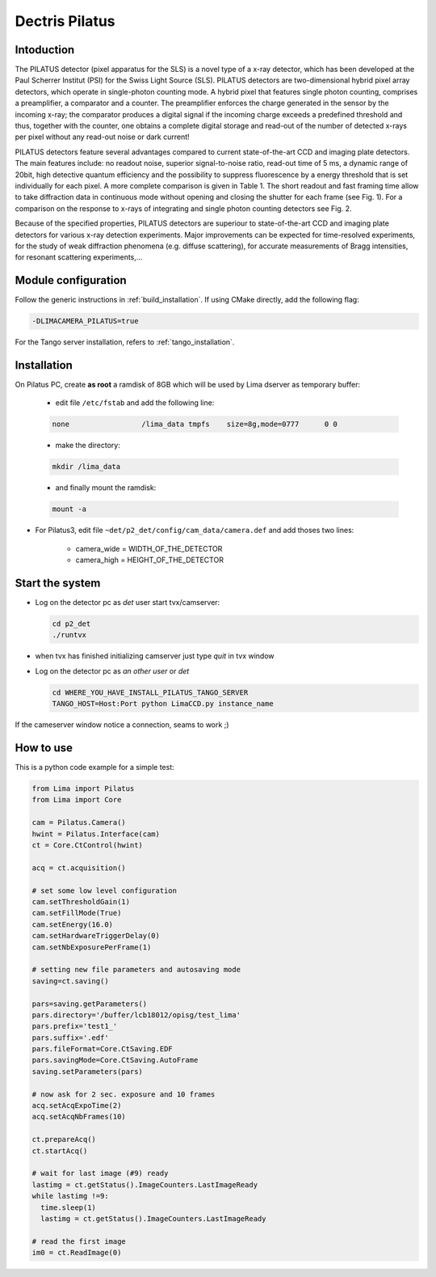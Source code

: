 .. _camera-pilatus:

Dectris Pilatus
---------------

.. image:: Pilatus6M.jpg

Intoduction
```````````
The PILATUS detector (pixel apparatus for the SLS) is a novel type of a x-ray detector, which has been developed at the Paul Scherrer Institut (PSI) for the Swiss Light Source (SLS). PILATUS detectors are two-dimensional hybrid pixel array detectors, which operate in single-photon counting mode. A hybrid pixel that features single photon counting, comprises a preamplifier, a comparator and a counter. The preamplifier enforces the charge generated in the sensor by the incoming x-ray; the comparator produces a digital signal if the incoming charge exceeds a predefined threshold and thus, together with the counter, one obtains a complete digital storage and read-out of the number of detected x-rays per pixel without any read-out noise or dark current!

PILATUS detectors feature several advantages compared to current state-of-the-art CCD and imaging plate detectors. The main features include: no readout noise, superior signal-to-noise ratio, read-out time of 5 ms, a dynamic range of 20bit, high detective quantum efficiency and the possibility to suppress fluorescence by a energy threshold that is set individually for each pixel. A more complete comparison is given in Table 1. The short readout and fast framing time allow to take diffraction data in continuous mode without opening and closing the shutter for each frame (see Fig. 1). For a comparison on the response to x-rays of integrating and single photon counting detectors see Fig. 2.

Because of the specified properties, PILATUS detectors are superiour to state-of-the-art CCD and imaging plate detectors for various x-ray detection experiments. Major improvements can be expected for time-resolved experiments, for the study of weak diffraction phenomena (e.g. diffuse scattering), for accurate measurements of Bragg intensities, for resonant scattering experiments,...

Module configuration
````````````````````

Follow the generic instructions in :ref:`build_installation`. If using CMake directly, add the following flag:

.. code-block:: sh

 -DLIMACAMERA_PILATUS=true

For the Tango server installation, refers to :ref:`tango_installation`.

Installation
````````````

On Pilatus PC, create **as root** a ramdisk of 8GB which will be used by Lima dserver as temporary buffer:

    * edit file ``/etc/fstab`` and add the following line:

    .. code-block:: sh

      none                 /lima_data tmpfs    size=8g,mode=0777      0 0

    * make the directory:

    .. code-block:: sh

      mkdir /lima_data

    * and finally mount the ramdisk:

    .. code-block:: sh

      mount -a

- For Pilatus3, edit file ``~det/p2_det/config/cam_data/camera.def`` and add thoses two lines:

    * camera_wide = WIDTH_OF_THE_DETECTOR
    * camera_high = HEIGHT_OF_THE_DETECTOR

Start the system
````````````````

- Log on the detector pc as *det* user start tvx/camserver:

  .. code-block:: sh

    cd p2_det
    ./runtvx

- when tvx has finished initializing camserver just type *quit* in tvx window

- Log on the detector pc as *an other user* or *det*

  .. code-block:: sh

    cd WHERE_YOU_HAVE_INSTALL_PILATUS_TANGO_SERVER
    TANGO_HOST=Host:Port python LimaCCD.py instance_name

If the cameserver window notice a connection, seams to work ;)

How to use
``````````

This is a python code example for a simple test:

.. code-block:: python

  from Lima import Pilatus
  from Lima import Core

  cam = Pilatus.Camera()
  hwint = Pilatus.Interface(cam)
  ct = Core.CtControl(hwint)

  acq = ct.acquisition()

  # set some low level configuration
  cam.setThresholdGain(1)
  cam.setFillMode(True)
  cam.setEnergy(16.0)
  cam.setHardwareTriggerDelay(0)
  cam.setNbExposurePerFrame(1)

  # setting new file parameters and autosaving mode
  saving=ct.saving()

  pars=saving.getParameters()
  pars.directory='/buffer/lcb18012/opisg/test_lima'
  pars.prefix='test1_'
  pars.suffix='.edf'
  pars.fileFormat=Core.CtSaving.EDF
  pars.savingMode=Core.CtSaving.AutoFrame
  saving.setParameters(pars)

  # now ask for 2 sec. exposure and 10 frames
  acq.setAcqExpoTime(2)
  acq.setAcqNbFrames(10)

  ct.prepareAcq()
  ct.startAcq()

  # wait for last image (#9) ready
  lastimg = ct.getStatus().ImageCounters.LastImageReady
  while lastimg !=9:
    time.sleep(1)
    lastimg = ct.getStatus().ImageCounters.LastImageReady

  # read the first image
  im0 = ct.ReadImage(0)
